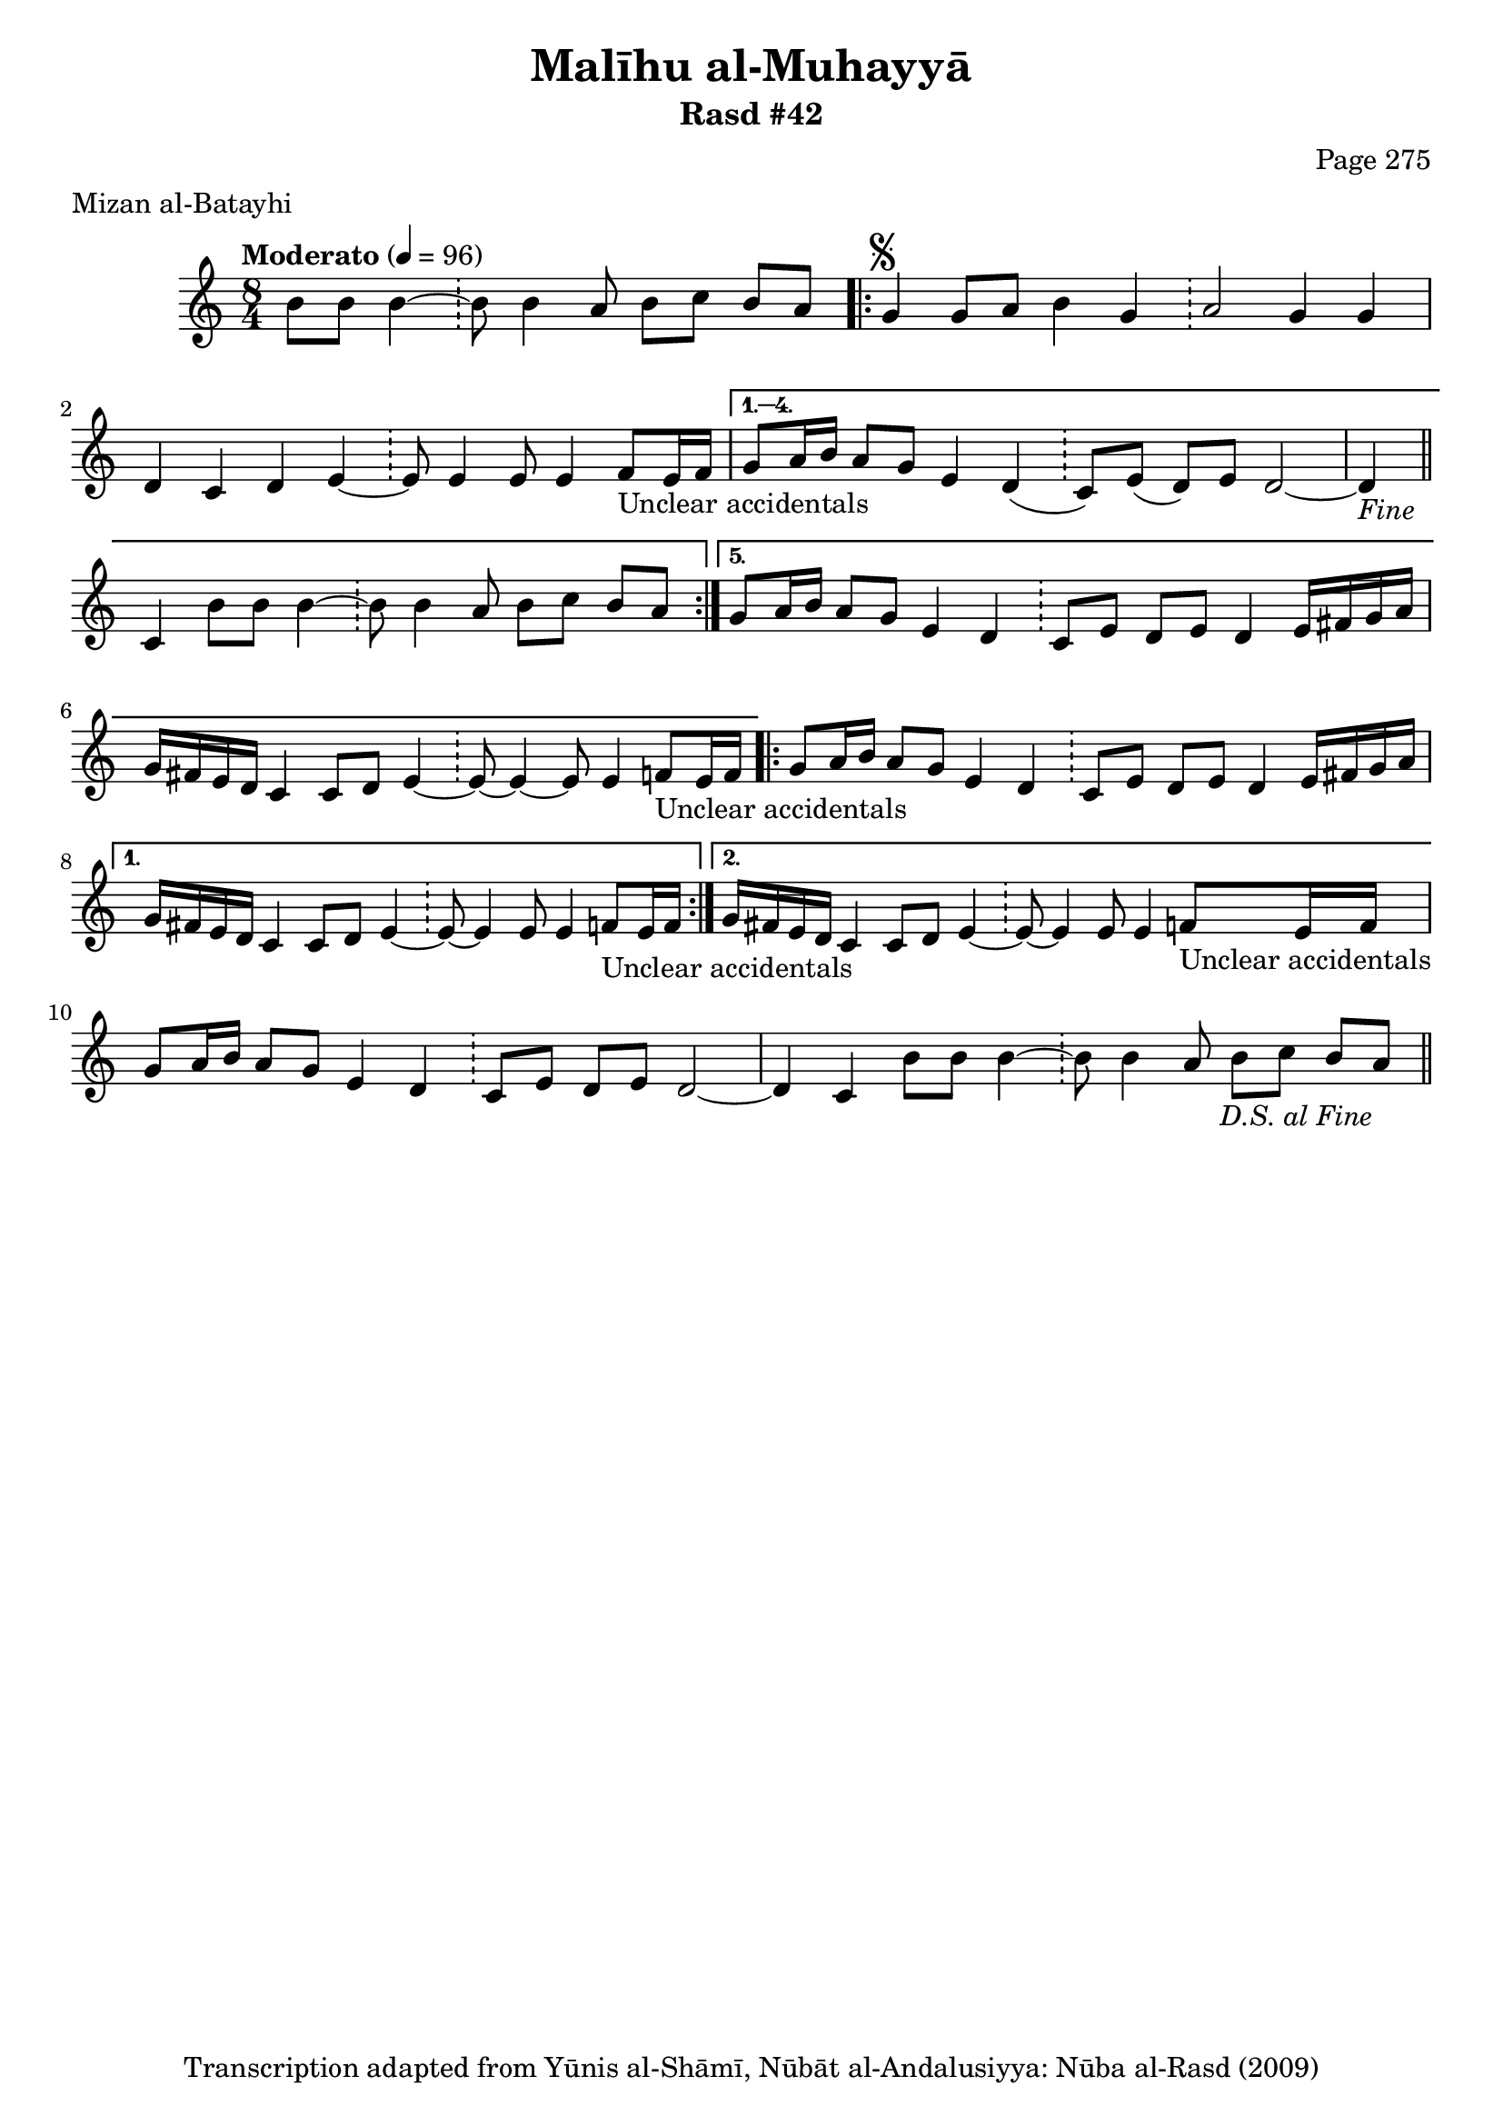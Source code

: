 \version "2.18.2"

\header {
	title = "Malīhu al-Muhayyā"
	subtitle = "Rasd #42"
	composer = "Page 275"
	meter = "Mizan al-Batayhi"
	copyright = "Transcription adapted from Yūnis al-Shāmī, Nūbāt al-Andalusiyya: Nūba al-Rasd (2009)"
	tagline = ""
}

% VARIABLES

db = \bar "!"
dc = \markup { \right-align { \italic { "D.C. al Fine" } } }
ds = \markup { \right-align { \italic { "D.S. al Fine" } } }
dsalcoda = \markup { \right-align { \italic { "D.S. al Coda" } } }
dcalcoda = \markup { \right-align { \italic { "D.C. al Coda" } } }
fine = \markup { \italic { "Fine" } }
incomplete = \markup { \right-align "Incomplete: missing pages in scan. Following number is likely also missing" }
continue = \markup { \center-align "Continue..." }
segno = \markup { \musicglyph #"scripts.segno" }
coda = \markup { \musicglyph #"scripts.coda" }
error = \markup { { "Wrong number of beats in score" } }
repeaterror = \markup { { "Score appears to be missing repeat" } }
accidentalerror = \markup { { "Unclear accidentals" } }

% TRANSCRIPTION

\score {

	\relative d' {
		\clef "treble"
		\key c \major
		\time 8/4
			\set Timing.beamExceptions = #'()
			\set Timing.baseMoment = #(ly:make-moment 1/4)
			\set Timing.beatStructure = #'(1 1 1 1 1 1 1 1)
		\tempo "Moderato" 4 = 96

		\partial 1.

		b'8 b b4~ \db b8 b4 a8 b c b a |

		\repeat volta 5 {
			g4^\segno g8 a b4 g \db a2 g4 g |
			d4 c d e~ \db e8 e4 e8 e4 f8_\accidentalerror e16 f |
		}

		\alternative {
			{
				g8 a16 b a8 g e4 d( \db c8) e( d) e d2~ |
				d4-\fine \bar "||" c4 b'8 b b4~ \db b8 b4 a8 b c b a |
			}
			{
				g8 a16 b a8 g e4 d \db c8 e d e d4 e16 fis g a |
				g fis e d c4 c8 d e4~ \db e8~ e4~ e8 e4 f8_\accidentalerror e16 f |
			}
		}

		\repeat volta 2 {
			g8 a16 b a8 g e4 d \db c8 e d e d4 e16 fis g a |
		}

		\alternative {
			{
				g16 fis e d c4 c8 d e4~ \db e8~ e4 e8 e4 f8_\accidentalerror e16 f |
			}
			{
				g16 fis e d c4 c8 d e4~ \db e8~ e4 e8 e4 f8_\accidentalerror e16 f |
			}
		}

		g8 a16 b a8 g e4 d \db c8 e d e d2~ |
		d4 c b'8 b b4~ \db b8 b4 a8 b c b a-\ds \bar "||"
	}

	\layout {}
	\midi {}
}
